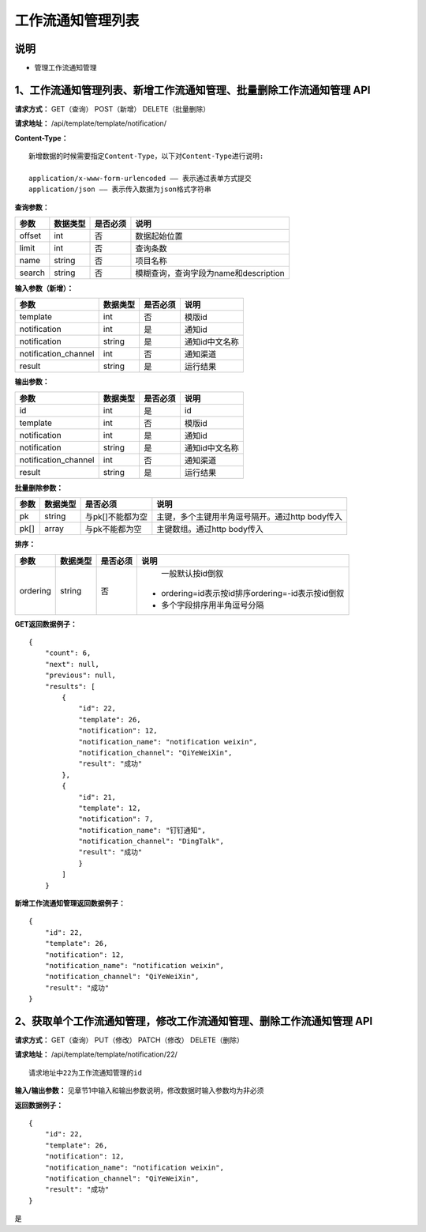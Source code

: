 
工作流通知管理列表
=======================

说明
-----------------------
- 管理工作流通知管理

1、工作流通知管理列表、新增工作流通知管理、批量删除工作流通知管理 API
--------------------------------------------------------------------------

**请求方式：**    GET（查询） POST（新增） DELETE（批量删除）


**请求地址：**    /api/template/template/notification/


**Content-Type：**
::
    新增数据的时候需要指定Content-Type，以下对Content-Type进行说明:

    application/x-www-form-urlencoded —— 表示通过表单方式提交
    application/json —— 表示传入数据为json格式字符串


**查询参数：**

+------------------------+------------+------------+------------------------------------------------+
|**参数**                |**数据类型**|**是否必须**|**说明**                                        |
+------------------------+------------+------------+------------------------------------------------+
| offset                 | int        | 否         | 数据起始位置                                   |
+------------------------+------------+------------+------------------------------------------------+
| limit                  | int        | 否         | 查询条数                                       |
+------------------------+------------+------------+------------------------------------------------+
| name                   | string     | 否         | 项目名称                                       |
+------------------------+------------+------------+------------------------------------------------+
| search                 | string     | 否         | 模糊查询，查询字段为name和description          |
+------------------------+------------+------------+------------------------------------------------+



**输入参数（新增）：**

+------------------------+------------+------------+------------------------------------------------+
|**参数**                |**数据类型**|**是否必须**|**说明**                                        |
+------------------------+------------+------------+------------------------------------------------+
| template               | int        | 否         |   模版id                                       |
+------------------------+------------+------------+------------------------------------------------+
| notification           | int        | 是         |    通知id                                      |
+------------------------+------------+------------+------------------------------------------------+
| notification           | string     | 是         |    通知id中文名称                              |
+------------------------+------------+------------+------------------------------------------------+
| notification_channel   | int        | 否         |    通知渠道                                    |
+------------------------+------------+------------+------------------------------------------------+
| result                 | string     | 是         |    运行结果                                    |
+------------------------+------------+------------+------------------------------------------------+


**输出参数：**

+------------------------+------------+------------+------------------------------------------------+
|**参数**                |**数据类型**|**是否必须**|**说明**                                        |
+------------------------+------------+------------+------------------------------------------------+
| id                     | int        | 是         |    id                                          |
+------------------------+------------+------------+------------------------------------------------+
| template               | int        | 否         |   模版id                                       |
+------------------------+------------+------------+------------------------------------------------+
| notification           | int        | 是         |    通知id                                      |
+------------------------+------------+------------+------------------------------------------------+
| notification           | string     | 是         |    通知id中文名称                              |
+------------------------+------------+------------+------------------------------------------------+
| notification_channel   | int        | 否         |    通知渠道                                    |
+------------------------+------------+------------+------------------------------------------------+
| result                 | string     | 是         |    运行结果                                    |
+------------------------+------------+------------+------------------------------------------------+

**批量删除参数：**

+------------------------+------------+-------------------+-------------------------------------------------+
|**参数**                |**数据类型**|**是否必须**       |**说明**                                         |
+------------------------+------------+-------------------+-------------------------------------------------+
| pk                     | string     | 与pk[]不能都为空  | 主键，多个主键用半角逗号隔开。通过http body传入 |
+------------------------+------------+-------------------+-------------------------------------------------+
| pk[]                   | array      | 与pk不能都为空    | 主键数组。通过http body传入                     |
+------------------------+------------+-------------------+-------------------------------------------------+

**排序：**

+------------------------+------------+-------------------+---------------------------------------------------+
|**参数**                |**数据类型**|**是否必须**       |**说明**                                           |
+------------------------+------------+-------------------+---------------------------------------------------+
|                        |            |                   |   一般默认按id倒叙                                |
| ordering               | string     | 否                | - ordering=id表示按id排序ordering=-id表示按id倒叙 |
|                        |            |                   | - 多个字段排序用半角逗号分隔                      |
+------------------------+------------+-------------------+---------------------------------------------------+

**GET返回数据例子：**
::
    {
        "count": 6,
        "next": null,
        "previous": null,
        "results": [
            {
                "id": 22,
                "template": 26,
                "notification": 12,
                "notification_name": "notification weixin",
                "notification_channel": "QiYeWeiXin",
                "result": "成功"
            },
            {
                "id": 21,
                "template": 12,
                "notification": 7,
                "notification_name": "钉钉通知",
                "notification_channel": "DingTalk",
                "result": "成功"
                }
            ]
        }

**新增工作流通知管理返回数据例子：**
::
    {
        "id": 22,
        "template": 26,
        "notification": 12,
        "notification_name": "notification weixin",
        "notification_channel": "QiYeWeiXin",
        "result": "成功"
    }

2、获取单个工作流通知管理，修改工作流通知管理、删除工作流通知管理 API
--------------------------------------------------------------------------

**请求方式：**    GET（查询） PUT（修改） PATCH（修改） DELETE（删除）

**请求地址：**    /api/template/template/notification/22/
::

    请求地址中22为工作流通知管理的id


**输入/输出参数：**   见章节1中输入和输出参数说明，修改数据时输入参数均为非必须

**返回数据例子：**
::
    {
        "id": 22,
        "template": 26,
        "notification": 12,
        "notification_name": "notification weixin",
        "notification_channel": "QiYeWeiXin",
        "result": "成功"
    }
是